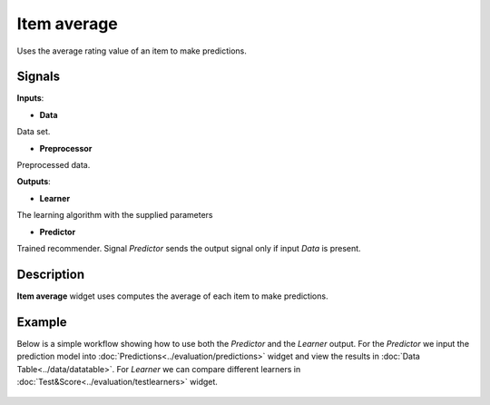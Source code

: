 ============
Item average
============

.. figure:: icons/item-avg.svg
    :width: 64pt

Uses the average rating value of an item to make predictions.


Signals
-------

**Inputs**:

-  **Data**

Data set.

-  **Preprocessor**

Preprocessed data.

**Outputs**:

-  **Learner**

The learning algorithm with the supplied parameters

-  **Predictor**

Trained recommender. Signal *Predictor* sends the output signal only if
input *Data* is present.


Description
-----------

**Item average** widget uses computes the average of each item to make
predictions.


Example
-------


Below is a simple workflow showing how to use both the *Predictor* and
the *Learner* output. For the *Predictor* we input the prediction model
into :doc:`Predictions<../evaluation/predictions>` widget and view the results in :doc:`Data Table<../data/datatable>`. For
*Learner* we can compare different learners in :doc:`Test&Score<../evaluation/testlearners>` widget.

.. figure:: images/example.png
